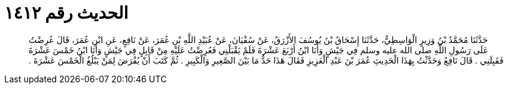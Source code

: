 
= الحديث رقم ١٤١٢

[quote.hadith]
حَدَّثَنَا مُحَمَّدُ بْنُ وَزِيرٍ الْوَاسِطِيُّ، حَدَّثَنَا إِسْحَاقُ بْنُ يُوسُفَ الأَزْرَقُ، عَنْ سُفْيَانَ، عَنْ عُبَيْدِ اللَّهِ بْنِ عُمَرَ، عَنْ نَافِعٍ، عَنِ ابْنِ عُمَرَ، قَالَ عُرِضْتُ عَلَى رَسُولِ اللَّهِ صلى الله عليه وسلم فِي جَيْشٍ وَأَنَا ابْنُ أَرْبَعَ عَشْرَةَ فَلَمْ يَقْبَلْنِي فَعُرِضْتُ عَلَيْهِ مِنْ قَابِلٍ فِي جَيْشٍ وَأَنَا ابْنُ خَمْسَ عَشْرَةَ فَقَبِلَنِي ‏.‏ قَالَ نَافِعٌ وَحَدَّثْتُ بِهَذَا الْحَدِيثِ عُمَرَ بْنَ عَبْدِ الْعَزِيزِ فَقَالَ هَذَا حَدُّ مَا بَيْنَ الصَّغِيرِ وَالْكَبِيرِ ‏.‏ ثُمَّ كَتَبَ أَنْ يُفْرَضَ لِمَنْ يَبْلُغُ الْخَمْسَ عَشْرَةَ ‏.‏
